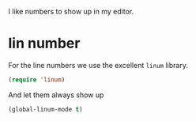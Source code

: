 #+title Numbers
#+author Daan van Berkel
#+email dvanberkel@m-industries.com

I like numbers to show up in my editor.

* lin number
For the line numbers we use the excellent =linum= library.

#+begin_src emacs-lisp
(require 'linum)
#+end_src

And let them always show up

#+begin_src emacs-lisp
(global-linum-mode t)
#+end_src
